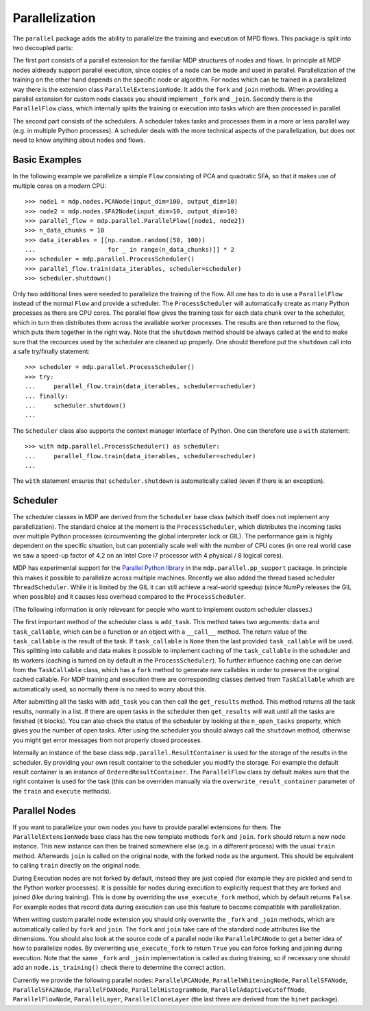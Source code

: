 ===============
Parallelization
===============

The ``parallel`` package adds the ability to parallelize the training 
and execution of MPD flows. This package is split into two decoupled parts:

The first part consists of a parallel extension for the familiar MDP 
structures of nodes and flows. In principle all MDP nodes aldready 
support parallel execution, since copies of a node can be made and used 
in parallel. Parallelization of the training on the other hand depends 
on the specific node or algorithm. For nodes which can be trained in a 
parallelized way there is the extension class ``ParallelExtensionNode``.
It adds the ``fork`` and ``join`` methods. When providing a parallel 
extension for custom node classes you should implement ``_fork`` and 
``_join``. Secondly there is the ``ParallelFlow`` class, which 
internally splits the training or execution into tasks which are then 
processed in parallel. 

The second part consists of the schedulers. A scheduler takes tasks
and processes them in a more or less parallel way (e.g. in multiple
Python processes). A scheduler deals with the more technical aspects
of the parallelization, but does not need to know anything about
nodes and flows.

Basic Examples
--------------
In the following example we parallelize a simple ``Flow`` consisting of
PCA and quadratic SFA, so that it makes use of multiple cores on a modern CPU:
::

    >>> node1 = mdp.nodes.PCANode(input_dim=100, output_dim=10)
    >>> node2 = mdp.nodes.SFA2Node(input_dim=10, output_dim=10)
    >>> parallel_flow = mdp.parallel.ParallelFlow([node1, node2])
    >>> n_data_chunks = 10
    >>> data_iterables = [[np.random.random((50, 100))
    ...                    for _ in range(n_data_chunks)]] * 2
    >>> scheduler = mdp.parallel.ProcessScheduler()
    >>> parallel_flow.train(data_iterables, scheduler=scheduler)
    >>> scheduler.shutdown()

Only two additional lines were needed to parallelize the training of the 
flow. All one has to do is use a ``ParallelFlow`` instead of the normal 
``Flow`` and provide a scheduler. The ``ProcessScheduler`` will 
automatically create as many Python processes as there are CPU cores. 
The parallel flow gives the training task for each data chunk over to 
the scheduler, which in turn then distributes them across the available 
worker processes. The results are then returned to the flow, which puts 
them together in the right way. Note that the ``shutdown`` method should 
be always called at the end to make sure that the recources used by the 
scheduler are cleaned up properly. One should therefore put the 
``shutdown`` call into a safe try/finally statement: 
::

    >>> scheduler = mdp.parallel.ProcessScheduler()
    >>> try:
    ...     parallel_flow.train(data_iterables, scheduler=scheduler)
    ... finally:
    ...     scheduler.shutdown()
    ...
    
The ``Scheduler`` class also supports the context manager interface of Python.
One can therefore use a ``with`` statement:
::

    >>> with mdp.parallel.ProcessScheduler() as scheduler:
    ...     parallel_flow.train(data_iterables, scheduler=scheduler)
    ...
    
The ``with`` statement ensures that ``scheduler.shutdown`` is automatically
called (even if there is an exception).
 

Scheduler
---------

The scheduler classes in MDP are derived from the ``Scheduler`` base 
class (which itself does not implement any parallelization). The 
standard choice at the moment is the ``ProcessScheduler``, which 
distributes the incoming tasks over multiple Python processes 
(circumventing the global interpreter lock or GIL). The performance gain 
is highly dependent on the specific situation, but can potentially scale 
well with the number of CPU cores (in one real world case we saw a 
speed-up factor of 4.2 on an Intel Core i7 processor with 4 physical / 8 
logical cores). 

MDP has experimental support for the `Parallel Python library 
<http://www.parallelpython.com>`_ in the ``mdp.parallel.pp_support`` 
package. In principle this makes it possible to parallelize across 
multiple machines. Recently we also added the thread based scheduler 
``ThreadScheduler``. While it is limited by the GIL it can still 
achieve a real-world speedup (since NumPy releases the GIL when 
possible) and it causes less overhead compared to the 
``ProcessScheduler``.

(The following information is only releveant for people who want to implement
custom scheduler classes.)

The first important method of the scheduler class is ``add_task``. This 
method takes two arguments: ``data`` and ``task_callable``, which can be 
a function or an object with a ``__call__`` method. The return value of 
the ``task_callable`` is the result of the task. If ``task_callable`` is 
``None`` then the last provided ``task_callable`` will be used. This 
splitting into callable and data makes it possible to implement caching 
of the ``task_callable`` in the scheduler and its workers (caching is 
turned on by default in the ``ProcessScheduler``). To further influence 
caching one can derive from the ``TaskCallable`` class, which has a 
``fork`` method to generate new callables in order to preserve the 
original cached callable. For MDP training and execution there are 
corresponding classes derived from ``TaskCallable`` which are 
automatically used, so normally there is no need to worry about this. 

After submitting all the tasks with ``add_task`` you can then call
the ``get_results`` method. This method returns all the task results,
normally in a list. If there are open tasks in the scheduler then
``get_results`` will wait until all the tasks are finished (it blocks). You can
also check the status of the scheduler by looking at the
``n_open_tasks`` property, which gives you the number of open tasks.
After using the scheduler you should always call the ``shutdown`` method,
otherwise you might get error messages from not properly closed processes.

Internally an instance of the base class ``mdp.parallel.ResultContainer`` is
used for the storage of the results in the scheduler. By providing your own
result container to the scheduler you modify the storage. For example the
default result container is an instance of ``OrderedResultContainer``. The
``ParallelFlow`` class by default makes sure that the right container is
used for the task (this can be overriden manually via the
``overwrite_result_container`` parameter of the ``train`` and ``execute``
methods).

Parallel Nodes
--------------

If you want to parallelize your own nodes you have to provide parallel
extensions for them. The ``ParallelExtensionNode`` base class has
the new template methods ``fork`` and ``join``. 
``fork`` should return a new node instance. This new instance can then be
trained somewhere else (e.g. in a different process) with the usual ``train``
method. Afterwards ``join`` is called on the original node, with the
forked node as the argument. This should be
equivalent to calling ``train`` directly on the original node.

During Execution nodes are not forked by default, instead they are just 
copied (for example they are pickled and send to the Python worker 
processes). It is possible for nodes during execution to 
explicitly request that they are forked and joined (like during 
training). This is done by overriding the ``use_execute_fork`` method, 
which by default returns ``False``. For example nodes that record data 
during execution can use this feature to become compatible with 
parallelization. 

When writing custom parallel node extension you should only overwrite 
the ``_fork`` and ``_join`` methods, which are automatically called by 
``fork`` and ``join``. The ``fork`` and ``join`` take care of the 
standard node attributes like the dimensions. You should also look at 
the source code of a parallel node like ``ParallelPCANode`` to get a 
better idea of how to parallelize nodes. By overwriting 
``use_execute_fork`` to return ``True`` you can force forking and 
joining during execution. Note that the same ``_fork`` and ``_join`` 
implementation is called as during training, so if necessary one should 
add an ``node.is_training()`` check there to determine the correct 
action. 

Currently we provide the following parallel nodes:
``ParallelPCANode``, ``ParallelWhiteningNode``, ``ParallelSFANode``,
``ParallelSFA2Node``, ``ParallelFDANode``, ``ParallelHistogramNode``,
``ParallelAdaptiveCutoffNode``, ``ParallelFlowNode``, ``ParallelLayer``,
``ParallelCloneLayer`` (the last three are derived from the ``hinet``
package).
